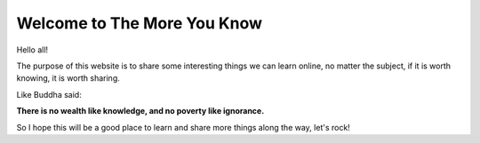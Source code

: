 Welcome to The More You Know
============================

Hello all!

The purpose of this website is to share some interesting things we can learn
online, no matter the subject, if it is worth knowing, it is worth sharing.

Like Buddha said:

**There is no wealth like knowledge, and no poverty like ignorance.**

So I hope this will be a good place to learn and share more things along the
way, let's rock!

.. author:: default
.. categories:: none
.. tags:: none
